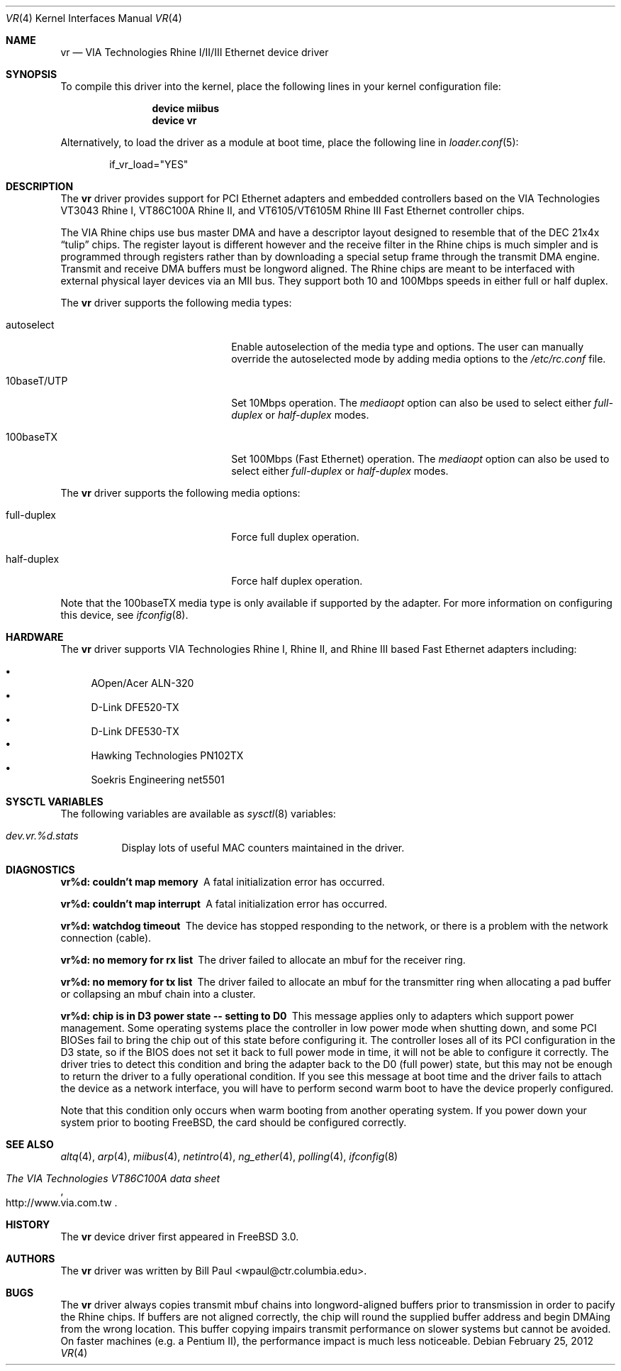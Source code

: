 .\" Copyright (c) 1997, 1998
.\"	Bill Paul <wpaul@ctr.columbia.edu>. All rights reserved.
.\"
.\" Redistribution and use in source and binary forms, with or without
.\" modification, are permitted provided that the following conditions
.\" are met:
.\" 1. Redistributions of source code must retain the above copyright
.\"    notice, this list of conditions and the following disclaimer.
.\" 2. Redistributions in binary form must reproduce the above copyright
.\"    notice, this list of conditions and the following disclaimer in the
.\"    documentation and/or other materials provided with the distribution.
.\" 3. All advertising materials mentioning features or use of this software
.\"    must display the following acknowledgement:
.\"	This product includes software developed by Bill Paul.
.\" 4. Neither the name of the author nor the names of any co-contributors
.\"    may be used to endorse or promote products derived from this software
.\"   without specific prior written permission.
.\"
.\" THIS SOFTWARE IS PROVIDED BY Bill Paul AND CONTRIBUTORS ``AS IS'' AND
.\" ANY EXPRESS OR IMPLIED WARRANTIES, INCLUDING, BUT NOT LIMITED TO, THE
.\" IMPLIED WARRANTIES OF MERCHANTABILITY AND FITNESS FOR A PARTICULAR PURPOSE
.\" ARE DISCLAIMED.  IN NO EVENT SHALL Bill Paul OR THE VOICES IN HIS HEAD
.\" BE LIABLE FOR ANY DIRECT, INDIRECT, INCIDENTAL, SPECIAL, EXEMPLARY, OR
.\" CONSEQUENTIAL DAMAGES (INCLUDING, BUT NOT LIMITED TO, PROCUREMENT OF
.\" SUBSTITUTE GOODS OR SERVICES; LOSS OF USE, DATA, OR PROFITS; OR BUSINESS
.\" INTERRUPTION) HOWEVER CAUSED AND ON ANY THEORY OF LIABILITY, WHETHER IN
.\" CONTRACT, STRICT LIABILITY, OR TORT (INCLUDING NEGLIGENCE OR OTHERWISE)
.\" ARISING IN ANY WAY OUT OF THE USE OF THIS SOFTWARE, EVEN IF ADVISED OF
.\" THE POSSIBILITY OF SUCH DAMAGE.
.\"
.\" $FreeBSD: releng/10.3/share/man/man4/vr.4 235317 2012-05-12 03:25:46Z gjb $
.\"
.Dd February 25, 2012
.Dt VR 4
.Os
.Sh NAME
.Nm vr
.Nd "VIA Technologies Rhine I/II/III Ethernet device driver"
.Sh SYNOPSIS
To compile this driver into the kernel,
place the following lines in your
kernel configuration file:
.Bd -ragged -offset indent
.Cd "device miibus"
.Cd "device vr"
.Ed
.Pp
Alternatively, to load the driver as a
module at boot time, place the following line in
.Xr loader.conf 5 :
.Bd -literal -offset indent
if_vr_load="YES"
.Ed
.Sh DESCRIPTION
The
.Nm
driver provides support for PCI Ethernet adapters and embedded
controllers based on the VIA Technologies VT3043 Rhine I,
VT86C100A Rhine II, and VT6105/VT6105M Rhine III Fast Ethernet
controller chips.
.Pp
The VIA Rhine chips use bus master DMA and have a descriptor layout
designed to resemble that of the DEC 21x4x
.Dq tulip
chips.
The register
layout is different however and the receive filter in the Rhine chips
is much simpler and is programmed through registers rather than by
downloading a special setup frame through the transmit DMA engine.
Transmit and receive DMA buffers must be longword
aligned.
The Rhine chips are meant to be interfaced with external
physical layer devices via an MII bus.
They support both
10 and 100Mbps speeds in either full or half duplex.
.Pp
The
.Nm
driver supports the following media types:
.Bl -tag -width xxxxxxxxxxxxxxxxxxxx
.It autoselect
Enable autoselection of the media type and options.
The user can manually override
the autoselected mode by adding media options to the
.Pa /etc/rc.conf
file.
.It 10baseT/UTP
Set 10Mbps operation.
The
.Ar mediaopt
option can also be used to select either
.Ar full-duplex
or
.Ar half-duplex
modes.
.It 100baseTX
Set 100Mbps (Fast Ethernet) operation.
The
.Ar mediaopt
option can also be used to select either
.Ar full-duplex
or
.Ar half-duplex
modes.
.El
.Pp
The
.Nm
driver supports the following media options:
.Bl -tag -width xxxxxxxxxxxxxxxxxxxx
.It full-duplex
Force full duplex operation.
.It half-duplex
Force half duplex operation.
.El
.Pp
Note that the 100baseTX media type is only available if supported
by the adapter.
For more information on configuring this device, see
.Xr ifconfig 8 .
.Sh HARDWARE
The
.Nm
driver supports VIA Technologies Rhine I, Rhine II, and Rhine III based
Fast Ethernet adapters including:
.Pp
.Bl -bullet -compact
.It
AOpen/Acer ALN-320
.It
D-Link DFE520-TX
.It
D-Link DFE530-TX
.It
Hawking Technologies PN102TX
.It
Soekris Engineering net5501
.El
.Sh SYSCTL VARIABLES
The following variables are available as
.Xr sysctl 8
variables:
.Bl -tag -width indent
.It Va dev.vr.%d.stats
Display lots of useful MAC counters maintained in the driver.
.El
.Sh DIAGNOSTICS
.Bl -diag
.It "vr%d: couldn't map memory"
A fatal initialization error has occurred.
.It "vr%d: couldn't map interrupt"
A fatal initialization error has occurred.
.It "vr%d: watchdog timeout"
The device has stopped responding to the network, or there is a problem with
the network connection (cable).
.It "vr%d: no memory for rx list"
The driver failed to allocate an mbuf for the receiver ring.
.It "vr%d: no memory for tx list"
The driver failed to allocate an mbuf for the transmitter ring when
allocating a pad buffer or collapsing an mbuf chain into a cluster.
.It "vr%d: chip is in D3 power state -- setting to D0"
This message applies only to adapters which support power
management.
Some operating systems place the controller in low power
mode when shutting down, and some PCI BIOSes fail to bring the chip
out of this state before configuring it.
The controller loses all of
its PCI configuration in the D3 state, so if the BIOS does not set
it back to full power mode in time, it will not be able to configure it
correctly.
The driver tries to detect this condition and bring
the adapter back to the D0 (full power) state, but this may not be
enough to return the driver to a fully operational condition.
If
you see this message at boot time and the driver fails to attach
the device as a network interface, you will have to perform second
warm boot to have the device properly configured.
.Pp
Note that this condition only occurs when warm booting from another
operating system.
If you power down your system prior to booting
.Fx ,
the card should be configured correctly.
.El
.Sh SEE ALSO
.Xr altq 4 ,
.Xr arp 4 ,
.Xr miibus 4 ,
.Xr netintro 4 ,
.Xr ng_ether 4 ,
.Xr polling 4 ,
.Xr ifconfig 8
.Rs
.%T The VIA Technologies VT86C100A data sheet
.%U http://www.via.com.tw
.Re
.Sh HISTORY
The
.Nm
device driver first appeared in
.Fx 3.0 .
.Sh AUTHORS
The
.Nm
driver was written by
.An Bill Paul Aq wpaul@ctr.columbia.edu .
.Sh BUGS
The
.Nm
driver always copies transmit mbuf chains into longword-aligned
buffers prior to transmission in order to pacify the Rhine chips.
If buffers are not aligned correctly, the chip will round the
supplied buffer address and begin DMAing from the wrong location.
This buffer copying impairs transmit performance on slower systems but cannot
be avoided.
On faster machines (e.g.\& a Pentium II), the performance
impact is much less noticeable.
